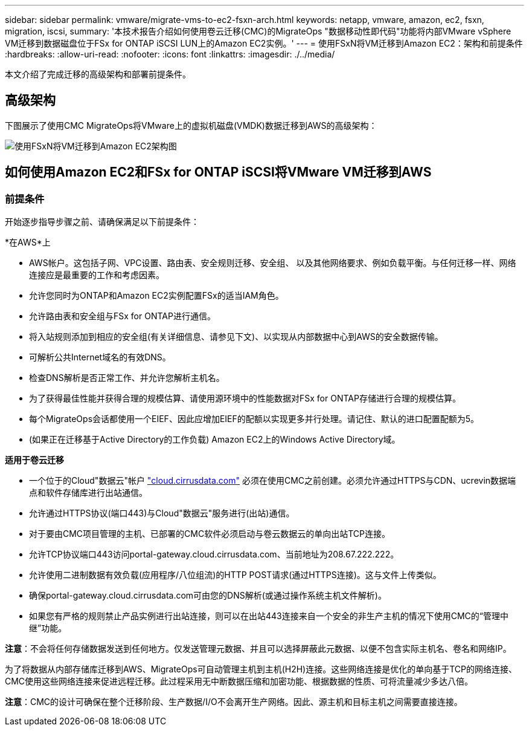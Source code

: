 ---
sidebar: sidebar 
permalink: vmware/migrate-vms-to-ec2-fsxn-arch.html 
keywords: netapp, vmware, amazon, ec2, fsxn, migration, iscsi, 
summary: '本技术报告介绍如何使用卷云迁移(CMC)的MigrateOps "数据移动性即代码"功能将内部VMware vSphere VM迁移到数据磁盘位于FSx for ONTAP iSCSI LUN上的Amazon EC2实例。' 
---
= 使用FSxN将VM迁移到Amazon EC2：架构和前提条件
:hardbreaks:
:allow-uri-read: 
:nofooter: 
:icons: font
:linkattrs: 
:imagesdir: ./../media/


[role="lead"]
本文介绍了完成迁移的高级架构和部署前提条件。



== 高级架构

下图展示了使用CMC MigrateOps将VMware上的虚拟机磁盘(VMDK)数据迁移到AWS的高级架构：

image::migrate-ec2-fsxn-image01.png[使用FSxN将VM迁移到Amazon EC2架构图]



== 如何使用Amazon EC2和FSx for ONTAP iSCSI将VMware VM迁移到AWS



=== 前提条件

开始逐步指导步骤之前、请确保满足以下前提条件：

*在AWS*上

* AWS帐户。这包括子网、VPC设置、路由表、安全规则迁移、安全组、 以及其他网络要求、例如负载平衡。与任何迁移一样、网络连接应是最重要的工作和考虑因素。
* 允许您同时为ONTAP和Amazon EC2实例配置FSx的适当IAM角色。
* 允许路由表和安全组与FSx for ONTAP进行通信。
* 将入站规则添加到相应的安全组(有关详细信息、请参见下文)、以实现从内部数据中心到AWS的安全数据传输。
* 可解析公共Internet域名的有效DNS。
* 检查DNS解析是否正常工作、并允许您解析主机名。
* 为了获得最佳性能并获得合理的规模估算、请使用源环境中的性能数据对FSx for ONTAP存储进行合理的规模估算。
* 每个MigrateOps会话都使用一个EIEF、因此应增加EIEF的配额以实现更多并行处理。请记住、默认的进口配置配额为5。
* (如果正在迁移基于Active Directory的工作负载) Amazon EC2上的Windows Active Directory域。


*适用于卷云迁移*

* 一个位于的Cloud"数据云"帐户 link:http://cloud.cirrusdata.com/["cloud.cirrusdata.com"] 必须在使用CMC之前创建。必须允许通过HTTPS与CDN、ucrevin数据端点和软件存储库进行出站通信。
* 允许通过HTTPS协议(端口443)与Cloud"数据云"服务进行(出站)通信。
* 对于要由CMC项目管理的主机、已部署的CMC软件必须启动与卷云数据云的单向出站TCP连接。
* 允许TCP协议端口443访问portal-gateway.cloud.cirrusdata.com、当前地址为208.67.222.222。
* 允许使用二进制数据有效负载(应用程序/八位组流)的HTTP POST请求(通过HTTPS连接)。这与文件上传类似。
* 确保portal-gateway.cloud.cirrusdata.com可由您的DNS解析(或通过操作系统主机文件解析)。
* 如果您有严格的规则禁止产品实例进行出站连接，则可以在出站443连接来自一个安全的非生产主机的情况下使用CMC的“管理中继”功能。


*注意*：不会将任何存储数据发送到任何地方。仅发送管理元数据、并且可以选择屏蔽此元数据、以便不包含实际主机名、卷名和网络IP。

为了将数据从内部存储库迁移到AWS、MigrateOps可自动管理主机到主机(H2H)连接。这些网络连接是优化的单向基于TCP的网络连接、CMC使用这些网络连接来促进远程迁移。此过程采用无中断数据压缩和加密功能、根据数据的性质、可将流量减少多达八倍。

*注意*：CMC的设计可确保在整个迁移阶段、生产数据/I/O不会离开生产网络。因此、源主机和目标主机之间需要直接连接。
